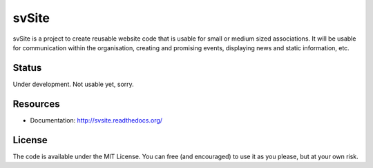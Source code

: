 
svSite
===============================

svSite is a project to create reusable website code that is usable for small or medium sized associations. It will be usable for communication within the organisation, creating and promising events, displaying news and static information, etc. 

Status
-------------------------------

Under development. Not usable yet, sorry.

Resources
-------------------------------

* Documentation: http://svsite.readthedocs.org/

License
-------------------------------

The code is available under the MIT License. You can free (and encouraged) to use it as you please, but at your own risk.


